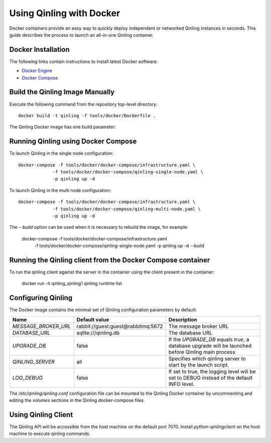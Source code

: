 Using Qinling with Docker
=========================

Docker containers provide an easy way to quickly deploy independent or
networked Qinling instances in seconds. This guide describes the process
to launch an all-in-one Qinling container.


Docker Installation
-------------------

The following links contain instructions to install latest Docker software:

* `Docker Engine <https://docs.docker.com/engine/installation/>`_
* `Docker Compose <https://docs.docker.com/compose/install/>`_


Build the Qinling Image Manually
--------------------------------

Execute the following command from the repository top-level directory::

  docker build -t qinling -f tools/docker/Dockerfile .

The Qinling Docker image has one build parameter:


Running Qinling using Docker Compose
------------------------------------

To launch Qinling in the single node configuration::

  docker-compose -f tools/docker/docker-compose/infrastructure.yaml \
               -f tools/docker/docker-compose/qinling-single-node.yaml \
               -p qinling up -d

To launch Qinling in the multi node configuration::

  docker-compose -f tools/docker/docker-compose/infrastructure.yaml \
               -f tools/docker/docker-compose/qinling-multi-node.yaml \
               -p qinling up -d

The `--build` option can be used when it is necessary to rebuild the image,
for example:

  docker-compose -f tools/docker/docker-compose/infrastructure.yaml \
               -f tools/docker/docker-compose/qinling-single-node.yaml \
               -p qinling up -d --build

Running the Qinling client from the Docker Compose container
------------------------------------------------------------

To run the qinling client against the server in the container using the client
present in the container:

  docker run -it qinling_qinling1 qinling runtime list

Configuring Qinling
-------------------

The Docker image contains the minimal set of Qinling configuration parameters
by default:

+--------------------+------------------+--------------------------------------+
|Name                |Default value     | Description                          |
+====================+==================+======================================+
|`MESSAGE_BROKER_URL`|rabbit://guest:gu\|The message broker URL                |
|                    |est@rabbitmq:5672 |                                      |
+--------------------+------------------+----------------------+---------------+
|`DATABASE_URL`      |sqlite:///qinling\|The database URL                      |
|                    |.db               |                                      |
+--------------------+------------------+----------------------+---------------+
|`UPGRADE_DB`        |false             |If the `UPGRADE_DB` equals `true`,    |
|                    |                  |a database upgrade will be launched   |
|                    |                  |before Qinling main process           |
+--------------------+------------------+----------------------+---------------+
|`QINLING_SERVER`    |all               |Specifies which qinling server to     |
|                    |                  |start by the launch script.           |
+--------------------+------------------+----------------------+---------------+
|`LOG_DEBUG`         |false             |If set to true, the logging level will|
|                    |                  |be set to DEBUG instead of the default|
|                    |                  |INFO level.                           |
+--------------------+------------------+----------------------+---------------+

The `/etc/qinling/qinling.conf` configuration file can be mounted to the Qinling
Docker container by uncommenting and editing the `volumes` sections in the Qinling
docker-compose files.


Using Qinling Client
--------------------

The Qinling API will be accessible from the host machine on the default
port 7070. Install `python-qinlingclient` on the host machine to
execute qinling commands.
